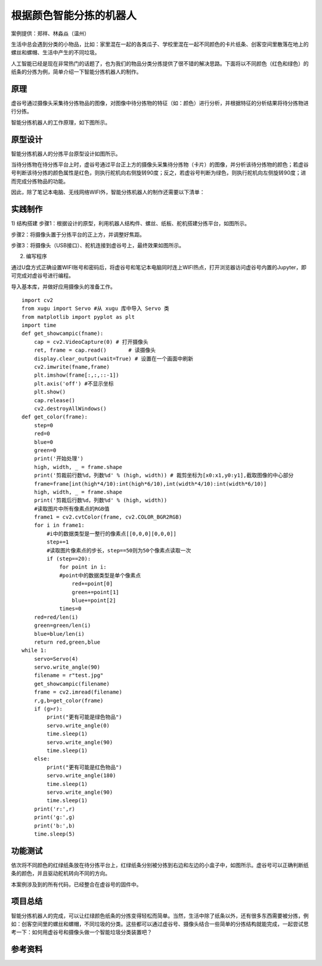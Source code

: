 根据颜色智能分拣的机器人
======================================================

案例提供：郑祥、林淼焱（温州）

生活中总会遇到分类的小物品，比如：家里混在一起的各类瓜子、学校里混在一起不同颜色的卡片纸条、创客空间里散落在地上的螺丝和螺帽、生活中产生的不同垃圾。

人工智能已经是现在非常热门的话题了，也为我们的物品分类分拣提供了很不错的解决思路。下面将以不同颜色（红色和绿色）的纸条的分拣为例，简单介绍一下智能分拣机器人的制作。

-------------
原理
-------------

虚谷号通过摄像头采集待分拣物品的图像，对图像中待分拣物的特征（如：颜色）进行分析，并根据特征的分析结果将待分拣物进行分拣。

智能分拣机器人的工作原理，如下图所示。

.. image:: ../images/09/9.10-robot01.png

---------------
原型设计
---------------

智能分拣机器人的分拣平台原型设计如图所示。
 
.. image:: ../images/09/9.8-robot02.png

当待分拣物在待分拣平台上时，虚谷号通过平台正上方的摄像头采集待分拣物（卡片）的图像，并分析该待分拣物的颜色；若虚谷号判断该待分拣的颜色属性是红色，则执行舵机向右侧旋转90度；反之，若虚谷号判断为绿色，则执行舵机向左侧旋转90度；进而完成分拣物品的功能。

因此，除了笔记本电脑、无线网络WIFI外，智能分拣机器人的制作还需要以下清单：

.. image:: ../images/09/9.10-robot03.png

---------------
实践制作
---------------

1) 结构搭建
步骤1：根据设计的原型，利用机器人结构件、螺丝、纸板、舵机搭建分拣平台，如图所示。
 
.. image:: ../images/09/9.10-robot04.png

步骤2：将摄像头置于分拣平台的正上方，并调整好焦距。

步骤3：将摄像头（USB接口）、舵机连接到虚谷号上，最终效果如图所示。

.. image:: ../images/09/9.10-robot06.png

2) 编写程序

通过U盘方式正确设置WIFI账号和密码后，将虚谷号和笔记本电脑同时连上WIFI热点，打开浏览器访问虚谷号内置的Jupyter，即可完成对虚谷号进行编程。

导入基本库，并做好应用摄像头的准备工作。

::

    import cv2
    from xugu import Servo #从 xugu 库中导入 Servo 类
    from matplotlib import pyplot as plt
    import time
    def get_showcampic(fname):
        cap = cv2.VideoCapture(0) # 打开摄像头
        ret, frame = cap.read()       # 读摄像头
        display.clear_output(wait=True) # 设置在一个画面中刷新
        cv2.imwrite(fname,frame)
        plt.imshow(frame[:,:,::-1])
        plt.axis('off') #不显示坐标
        plt.show()
        cap.release()      
        cv2.destroyAllWindows()  
    def get_color(frame):
        step=0
        red=0
        blue=0
        green=0
        print('开始处理')
        high, width, _ = frame.shape
        print('剪裁前行数%d，列数%d' % (high, width)) # 裁剪坐标为[x0:x1,y0:y1],截取图像的中心部分
        frame=frame[int(high*4/10):int(high*6/10),int(width*4/10):int(width*6/10)]
        high, width, _ = frame.shape
        print('剪裁后行数%d，列数%d' % (high, width))
        #读取图片中所有像素点的RGB值
        frame1 = cv2.cvtColor(frame, cv2.COLOR_BGR2RGB)
        for i in frame1:
            #i中的数据类型是一整行的像素点[[0,0,0][0,0,0]]
            step+=1
            #读取图片像素点的步长，step==50则为50个像素点读取一次
            if (step==20):
                for point in i:
                #point中的数据类型是单个像素点
                    red+=point[0]
                    green+=point[1]
                    blue+=point[2]
                times=0
        red=red/len(i)
        green=green/len(i)
        blue=blue/len(i)
        return red,green,blue
    while 1:
        servo=Servo(4)
        servo.write_angle(90)
        filename = r"test.jpg"
        get_showcampic(filename)
        frame = cv2.imread(filename)
        r,g,b=get_color(frame)
        if (g>r):
            print("更有可能是绿色物品")
            servo.write_angle(0)
            time.sleep(1)
            servo.write_angle(90)
            time.sleep(1)
        else:
            print("更有可能是红色物品")
            servo.write_angle(180)
            time.sleep(1)
            servo.write_angle(90)
            time.sleep(1)
        print('r:',r)
        print('g:',g)
        print('b:',b)    
        time.sleep(5)


---------------
功能测试
---------------

依次将不同颜色的红绿纸条放在待分拣平台上，红绿纸条分别被分拣到右边和左边的小盒子中，如图所示。虚谷号可以正确判断纸条的颜色，并且驱动舵机转向不同的方向。

.. image:: ../images/09/9.10-robot07.png

本案例涉及到的所有代码，已经整合在虚谷号的固件中。

---------------
项目总结
---------------

智能分拣机器人的完成，可以让红绿颜色纸条的分拣变得轻松而简单。当然，生活中除了纸条以外，还有很多东西需要被分拣，例如：创客空间里的螺丝和螺帽，不同垃圾的分类。这些都可以通过虚谷号、摄像头结合一些简单的分拣结构就能完成，一起尝试思考一下：如何用虚谷号和摄像头做一个智能垃圾分类装置吧？

---------------
参考资料
---------------



